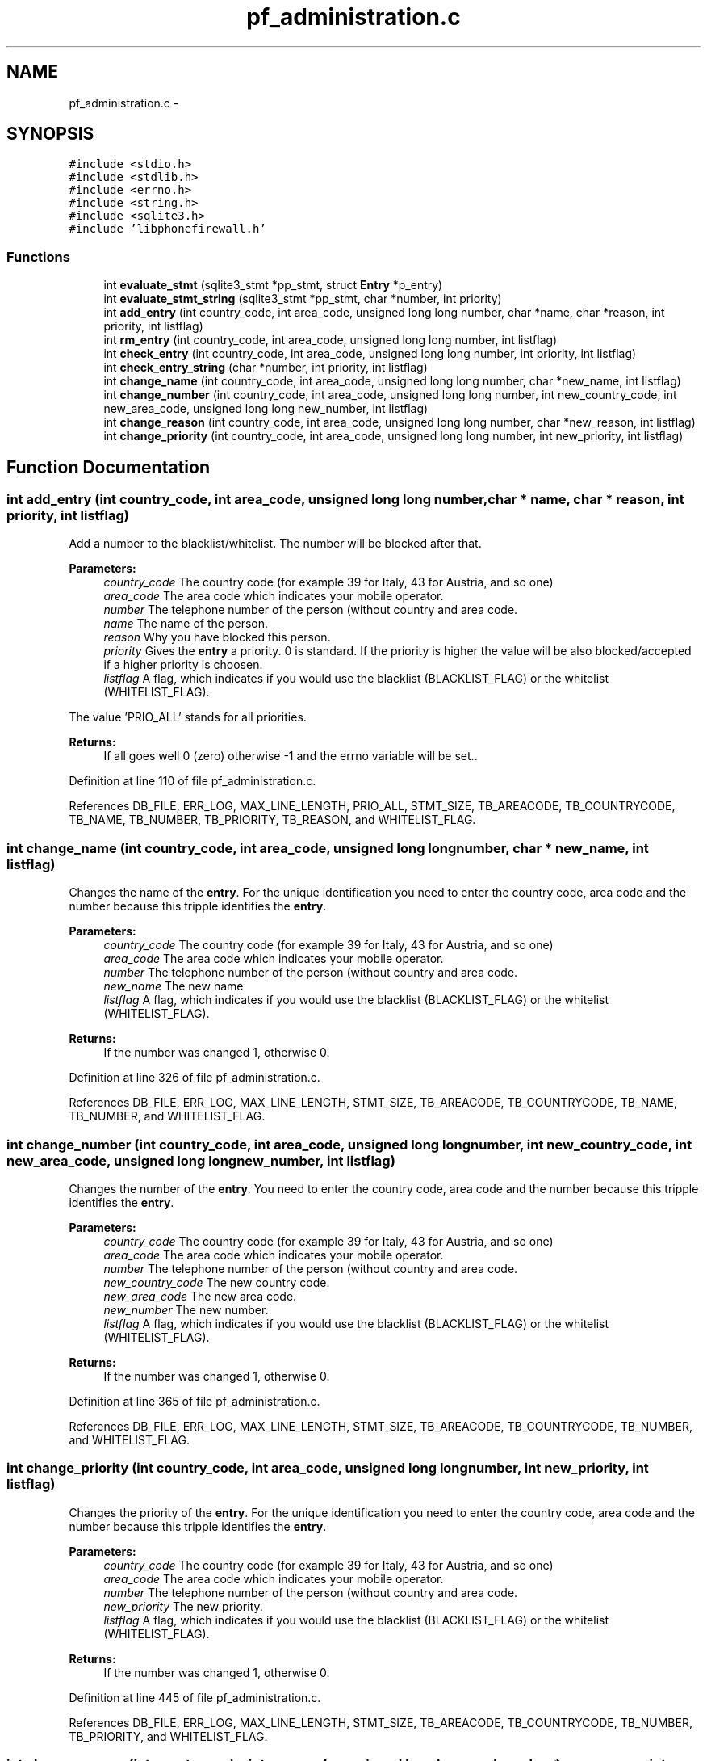 .TH "pf_administration.c" 3 "6 Nov 2008" "Version v0.01" "Phone Firewall" \" -*- nroff -*-
.ad l
.nh
.SH NAME
pf_administration.c \- 
.SH SYNOPSIS
.br
.PP
\fC#include <stdio.h>\fP
.br
\fC#include <stdlib.h>\fP
.br
\fC#include <errno.h>\fP
.br
\fC#include <string.h>\fP
.br
\fC#include <sqlite3.h>\fP
.br
\fC#include 'libphonefirewall.h'\fP
.br

.SS "Functions"

.in +1c
.ti -1c
.RI "int \fBevaluate_stmt\fP (sqlite3_stmt *pp_stmt, struct \fBEntry\fP *p_entry)"
.br
.ti -1c
.RI "int \fBevaluate_stmt_string\fP (sqlite3_stmt *pp_stmt, char *number, int priority)"
.br
.ti -1c
.RI "int \fBadd_entry\fP (int country_code, int area_code, unsigned long long number, char *name, char *reason, int priority, int listflag)"
.br
.ti -1c
.RI "int \fBrm_entry\fP (int country_code, int area_code, unsigned long long number, int listflag)"
.br
.ti -1c
.RI "int \fBcheck_entry\fP (int country_code, int area_code, unsigned long long number, int priority, int listflag)"
.br
.ti -1c
.RI "int \fBcheck_entry_string\fP (char *number, int priority, int listflag)"
.br
.ti -1c
.RI "int \fBchange_name\fP (int country_code, int area_code, unsigned long long number, char *new_name, int listflag)"
.br
.ti -1c
.RI "int \fBchange_number\fP (int country_code, int area_code, unsigned long long number, int new_country_code, int new_area_code, unsigned long long new_number, int listflag)"
.br
.ti -1c
.RI "int \fBchange_reason\fP (int country_code, int area_code, unsigned long long number, char *new_reason, int listflag)"
.br
.ti -1c
.RI "int \fBchange_priority\fP (int country_code, int area_code, unsigned long long number, int new_priority, int listflag)"
.br
.in -1c
.SH "Function Documentation"
.PP 
.SS "int add_entry (int country_code, int area_code, unsigned long long number, char * name, char * reason, int priority, int listflag)"
.PP
Add a number to the blacklist/whitelist. The number will be blocked after that.
.PP
\fBParameters:\fP
.RS 4
\fIcountry_code\fP The country code (for example 39 for Italy, 43 for Austria, and so one) 
.br
\fIarea_code\fP The area code which indicates your mobile operator. 
.br
\fInumber\fP The telephone number of the person (without country and area code. 
.br
\fIname\fP The name of the person. 
.br
\fIreason\fP Why you have blocked this person. 
.br
\fIpriority\fP Gives the \fBentry\fP a priority. 0 is standard. If the priority is higher the value will be also blocked/accepted if a higher priority is choosen. 
.br
\fIlistflag\fP A flag, which indicates if you would use the blacklist (BLACKLIST_FLAG) or the whitelist (WHITELIST_FLAG).
.br
.RE
.PP
The value 'PRIO_ALL' stands for all priorities.
.PP
\fBReturns:\fP
.RS 4
If all goes well 0 (zero) otherwise -1 and the errno variable will be set.. 
.RE
.PP

.PP
Definition at line 110 of file pf_administration.c.
.PP
References DB_FILE, ERR_LOG, MAX_LINE_LENGTH, PRIO_ALL, STMT_SIZE, TB_AREACODE, TB_COUNTRYCODE, TB_NAME, TB_NUMBER, TB_PRIORITY, TB_REASON, and WHITELIST_FLAG.
.SS "int change_name (int country_code, int area_code, unsigned long long number, char * new_name, int listflag)"
.PP
Changes the name of the \fBentry\fP. For the unique identification you need to enter the country code, area code and the number because this tripple identifies the \fBentry\fP.
.PP
\fBParameters:\fP
.RS 4
\fIcountry_code\fP The country code (for example 39 for Italy, 43 for Austria, and so one) 
.br
\fIarea_code\fP The area code which indicates your mobile operator. 
.br
\fInumber\fP The telephone number of the person (without country and area code. 
.br
\fInew_name\fP The new name 
.br
\fIlistflag\fP A flag, which indicates if you would use the blacklist (BLACKLIST_FLAG) or the whitelist (WHITELIST_FLAG).
.br
.RE
.PP
\fBReturns:\fP
.RS 4
If the number was changed 1, otherwise 0. 
.RE
.PP

.PP
Definition at line 326 of file pf_administration.c.
.PP
References DB_FILE, ERR_LOG, MAX_LINE_LENGTH, STMT_SIZE, TB_AREACODE, TB_COUNTRYCODE, TB_NAME, TB_NUMBER, and WHITELIST_FLAG.
.SS "int change_number (int country_code, int area_code, unsigned long long number, int new_country_code, int new_area_code, unsigned long long new_number, int listflag)"
.PP
Changes the number of the \fBentry\fP. You need to enter the country code, area code and the number because this tripple identifies the \fBentry\fP.
.PP
\fBParameters:\fP
.RS 4
\fIcountry_code\fP The country code (for example 39 for Italy, 43 for Austria, and so one) 
.br
\fIarea_code\fP The area code which indicates your mobile operator. 
.br
\fInumber\fP The telephone number of the person (without country and area code. 
.br
\fInew_country_code\fP The new country code. 
.br
\fInew_area_code\fP The new area code. 
.br
\fInew_number\fP The new number. 
.br
\fIlistflag\fP A flag, which indicates if you would use the blacklist (BLACKLIST_FLAG) or the whitelist (WHITELIST_FLAG).
.br
.RE
.PP
\fBReturns:\fP
.RS 4
If the number was changed 1, otherwise 0. 
.RE
.PP

.PP
Definition at line 365 of file pf_administration.c.
.PP
References DB_FILE, ERR_LOG, MAX_LINE_LENGTH, STMT_SIZE, TB_AREACODE, TB_COUNTRYCODE, TB_NUMBER, and WHITELIST_FLAG.
.SS "int change_priority (int country_code, int area_code, unsigned long long number, int new_priority, int listflag)"
.PP
Changes the priority of the \fBentry\fP. For the unique identification you need to enter the country code, area code and the number because this tripple identifies the \fBentry\fP.
.PP
\fBParameters:\fP
.RS 4
\fIcountry_code\fP The country code (for example 39 for Italy, 43 for Austria, and so one) 
.br
\fIarea_code\fP The area code which indicates your mobile operator. 
.br
\fInumber\fP The telephone number of the person (without country and area code. 
.br
\fInew_priority\fP The new priority. 
.br
\fIlistflag\fP A flag, which indicates if you would use the blacklist (BLACKLIST_FLAG) or the whitelist (WHITELIST_FLAG).
.br
.RE
.PP
\fBReturns:\fP
.RS 4
If the number was changed 1, otherwise 0. 
.RE
.PP

.PP
Definition at line 445 of file pf_administration.c.
.PP
References DB_FILE, ERR_LOG, MAX_LINE_LENGTH, STMT_SIZE, TB_AREACODE, TB_COUNTRYCODE, TB_NUMBER, TB_PRIORITY, and WHITELIST_FLAG.
.SS "int change_reason (int country_code, int area_code, unsigned long long number, char * new_reason, int listflag)"
.PP
Changes the reason of the \fBentry\fP. For the unique identification you need to enter the country code, area code and the number because this tripple identifies the \fBentry\fP.
.PP
\fBParameters:\fP
.RS 4
\fIcountry_code\fP The country code (for example 39 for Italy, 43 for Austria, and so one) 
.br
\fIarea_code\fP The area code which indicates your mobile operator. 
.br
\fInumber\fP The telephone number of the person (without country and area code. 
.br
\fInew_reason\fP The new reason. 
.br
\fIlistflag\fP A flag, which indicates if you would use the blacklist (BLACKLIST_FLAG) or the whitelist (WHITELIST_FLAG).
.br
.RE
.PP
\fBReturns:\fP
.RS 4
If the number was changed 1, otherwise 0. 
.RE
.PP

.PP
Definition at line 406 of file pf_administration.c.
.PP
References DB_FILE, ERR_LOG, MAX_LINE_LENGTH, STMT_SIZE, TB_AREACODE, TB_COUNTRYCODE, TB_NUMBER, TB_REASON, and WHITELIST_FLAG.
.SS "int check_entry (int country_code, int area_code, unsigned long long number, int priority, int listflag)"
.PP
Checks if a number is on the blacklist/whitelist.
.PP
\fBParameters:\fP
.RS 4
\fIcountry_code\fP The country code (for example 39 for Italy, 43 for Austria, and so one) 
.br
\fIarea_code\fP The area code which indicates your mobile operator. 
.br
\fInumber\fP The telephone number of the person (without country and area code. 
.br
\fIpriority\fP Gives the \fBentry\fP a priority. 0 is standard. If the priority is higher the value will be also blocked/accepted if a higher priority is choosen. 
.br
\fIlistflag\fP A flag, which indicates if you would use the blacklist (BLACKLIST_FLAG) or the whitelist (WHITELIST_FLAG).
.br
.RE
.PP
The value 'PRIO_ALL' stands for all priorities.
.PP
\fBReturns:\fP
.RS 4
If the number was found 1, otherwise 0. 
.RE
.PP

.PP
Definition at line 191 of file pf_administration.c.
.PP
References Entry::area_code, BLACKLIST_FLAG, Entry::country_code, DB_FILE, ERR_LOG, evaluate_stmt(), INFO_LOG, MAX_LINE_LENGTH, Entry::number, Entry::priority, STMT_SIZE, TB_AREACODE, TB_COUNTRYCODE, TB_NUMBER, TB_PRIORITY, and WHITELIST_FLAG.
.SS "int check_entry_string (char * number, int priority, int listflag)"
.PP
Checks if a number is on the blacklist/whitelist.
.PP
\fBParameters:\fP
.RS 4
\fInumber\fP The whole number with country code, area code and phone number. 
.br
\fIpriority\fP Gives the \fBentry\fP a priority. 0 is standard. If the priority is higher the value will be also blocked/accepted if a higher priority is choosen. 
.br
\fIlistflag\fP A flag, which indicates if you would use the blacklist (BLACKLIST_FLAG) or the whitelist (WHITELIST_FLAG).
.br
.RE
.PP
\fBReturns:\fP
.RS 4
If the number was found 1, otherwise 0. 
.RE
.PP

.PP
Definition at line 263 of file pf_administration.c.
.PP
References BLACKLIST_FLAG, DB_FILE, ERR_LOG, evaluate_stmt_string(), INFO_LOG, MAX_LINE_LENGTH, STMT_SIZE, TB_AREACODE, TB_COUNTRYCODE, TB_NUMBER, TB_PRIORITY, and WHITELIST_FLAG.
.SS "int evaluate_stmt (sqlite3_stmt * pp_stmt, struct \fBEntry\fP * p_entry)"
.PP
Definition at line 27 of file pf_administration.c.
.PP
References Entry::area_code, Entry::country_code, Entry::number, PRIO_ALL, Entry::priority, TB_AREACODE, TB_COUNTRYCODE, TB_NUMBER, and TB_PRIORITY.
.PP
Referenced by check_entry().
.SS "int evaluate_stmt_string (sqlite3_stmt * pp_stmt, char * number, int priority)"
.PP
Definition at line 73 of file pf_administration.c.
.PP
References PRIO_ALL, TB_AREACODE, TB_COUNTRYCODE, TB_NUMBER, and TB_PRIORITY.
.PP
Referenced by check_entry_string().
.SS "int rm_entry (int country_code, int area_code, unsigned long long number, int listlfag)"
.PP
Removes a number from the blacklist/whitelist.
.PP
\fBParameters:\fP
.RS 4
\fIcountry_code\fP The country code (for example 39 for Italy, 43 for Austria, and so one) 
.br
\fIarea_code\fP The area code which indicates your mobile operator. 
.br
\fInumber\fP The number which will be deleted. 
.br
\fIlistflag\fP A flag, which indicates if you would use the blacklist (BLACKLIST_FLAG) or the whitelist (WHITELIST_FLAG).
.br
.RE
.PP
\fBReturns:\fP
.RS 4
If all goes right 0, otherwise an error code. 
.RE
.PP

.PP
Definition at line 155 of file pf_administration.c.
.PP
References DB_FILE, ERR_LOG, MAX_LINE_LENGTH, STMT_SIZE, TB_AREACODE, TB_COUNTRYCODE, TB_NUMBER, and WHITELIST_FLAG.
.SH "Author"
.PP 
Generated automatically by Doxygen for Phone Firewall from the source code.
